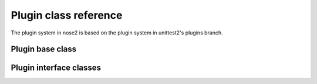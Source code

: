 Plugin class reference
======================

The plugin system in nose2 is based on the plugin system in
unittest2's plugins branch.


Plugin base class
-----------------

.. autoclass :: nose2.events.Plugin
   :members:


Plugin interface classes
------------------------

.. autoclass :: nose2.events.PluginInterface
   :members:

.. autoclass :: nose2.events.Hook
   :members:
